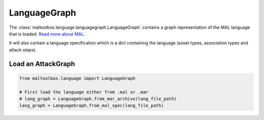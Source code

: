 LanguageGraph
-------------

The :class:`maltoolbox.language.languagegraph.LanguageGraph` contains a graph representation of the MAL language that is loaded.
`Read more about MAL <https://mal-lang.org/>`_.

It will also contain a language specification which is a dict containing the language (asset types, association types and attack steps).

Load an AttackGraph
"""""""""""""""""""

.. code-block:: python

    from maltoolbox.language import LanguageGraph

    # First load the language either from .mal or .mar
    # lang_graph = LanguageGraph.from_mar_archive(lang_file_path)
    lang_graph = LanguageGraph.from_mal_spec(lang_file_path)
